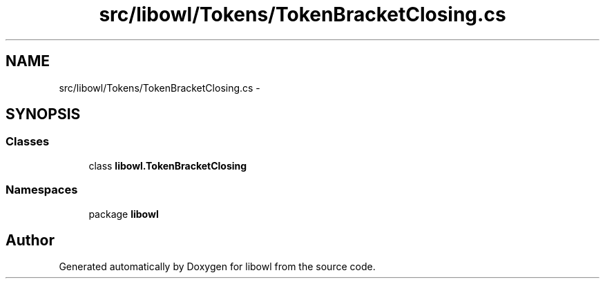 .TH "src/libowl/Tokens/TokenBracketClosing.cs" 3 "Thu Nov 27 2014" "libowl" \" -*- nroff -*-
.ad l
.nh
.SH NAME
src/libowl/Tokens/TokenBracketClosing.cs \- 
.SH SYNOPSIS
.br
.PP
.SS "Classes"

.in +1c
.ti -1c
.RI "class \fBlibowl\&.TokenBracketClosing\fP"
.br
.in -1c
.SS "Namespaces"

.in +1c
.ti -1c
.RI "package \fBlibowl\fP"
.br
.in -1c
.SH "Author"
.PP 
Generated automatically by Doxygen for libowl from the source code\&.
